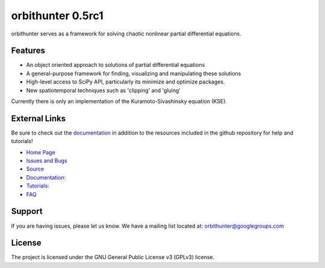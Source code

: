 orbithunter 0.5rc1
==================
orbithunter serves as a framework for solving chaotic nonlinear partial differential equations.

Features
--------

- An object oriented approach to solutions of partial differential equations
- A general-purpose framework for finding, visualizing and manipulating these solutions
- High-level access to SciPy API, particularly its minimize and optimize packages.
- New spatiotemporal techniques such as 'clipping' and 'gluing'

Currently there is only an implementation of the Kuramoto-Sivashinsky equation (KSE).

External Links
--------------

Be sure to check out the `documentation <https://readthedocs.org/projects/orbithunter/">`_
in addition to the resources included in the github repository for help and tutorials!

- `Home Page <https://mgudorf.github.io/orbithunter>`_
- `Issues and Bugs <github.com/mgudorf/orbithunter/issues>`_
- `Source <https://github.com/mgudorf/orbithunter>`_
- `Documentation: <https://readthedocs.org/projects/orbithunter>`_
- `Tutorials: <https://github.com/mgudorf/orbithunter/tree/main/notebooks>`_
- `FAQ <https://github.com/mgudorf/orbithunter/tree/main/docs/faq.rst>`_

Support
-------

If you are having issues, please let us know.
We have a mailing list located at: orbithunter@googlegroups.com

License
-------

The project is licensed under the GNU General Public License v3 (GPLv3) license.